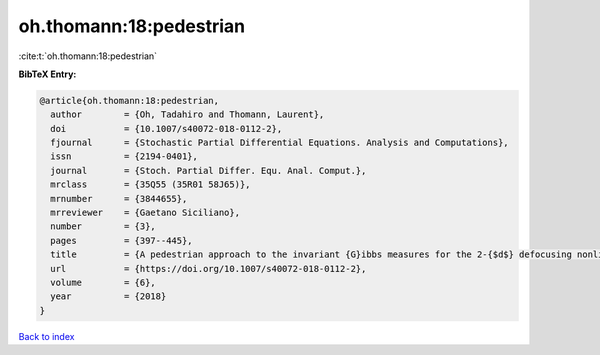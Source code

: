 oh.thomann:18:pedestrian
========================

:cite:t:`oh.thomann:18:pedestrian`

**BibTeX Entry:**

.. code-block:: bibtex

   @article{oh.thomann:18:pedestrian,
     author        = {Oh, Tadahiro and Thomann, Laurent},
     doi           = {10.1007/s40072-018-0112-2},
     fjournal      = {Stochastic Partial Differential Equations. Analysis and Computations},
     issn          = {2194-0401},
     journal       = {Stoch. Partial Differ. Equ. Anal. Comput.},
     mrclass       = {35Q55 (35R01 58J65)},
     mrnumber      = {3844655},
     mrreviewer    = {Gaetano Siciliano},
     number        = {3},
     pages         = {397--445},
     title         = {A pedestrian approach to the invariant {G}ibbs measures for the 2-{$d$} defocusing nonlinear {S}chr\"{o}dinger equations},
     url           = {https://doi.org/10.1007/s40072-018-0112-2},
     volume        = {6},
     year          = {2018}
   }

`Back to index <../By-Cite-Keys.html>`_
